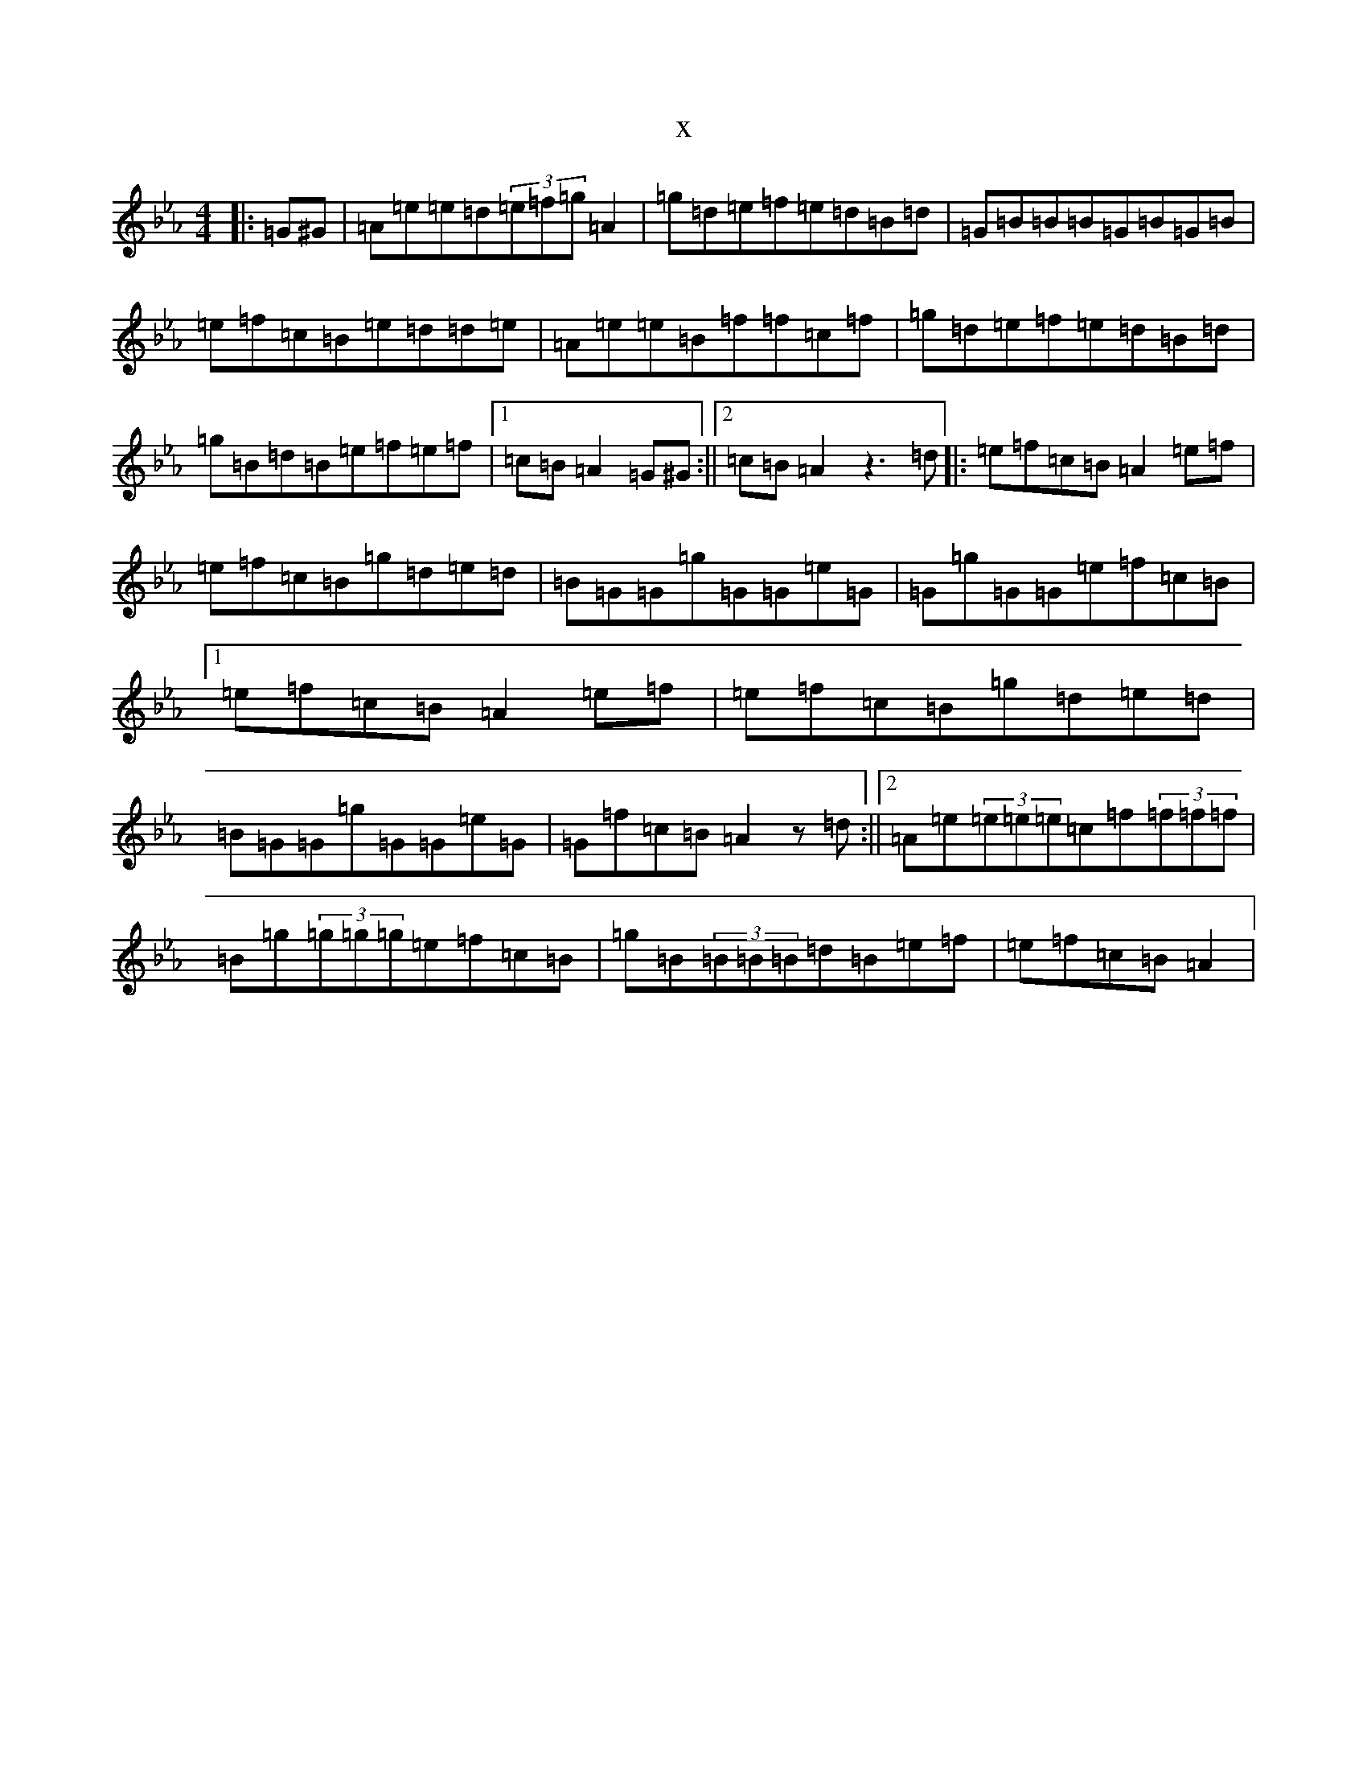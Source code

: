 X:16187
T:x
L:1/8
M:4/4
K: C minor
|:=G^G|=A=e=e=d(3=e=f=g=A2|=g=d=e=f=e=d=B=d|=G=B=B=B=G=B=G=B|=e=f=c=B=e=d=d=e|=A=e=e=B=f=f=c=f|=g=d=e=f=e=d=B=d|=g=B=d=B=e=f=e=f|1=c=B=A2=G^G:||2=c=B=A2z3=d|:=e=f=c=B=A2=e=f|=e=f=c=B=g=d=e=d|=B=G=G=g=G=G=e=G|=G=g=G=G=e=f=c=B|1=e=f=c=B=A2=e=f|=e=f=c=B=g=d=e=d|=B=G=G=g=G=G=e=G|=G=f=c=B=A2z=d:||2=A=e(3=e=e=e=c=f(3=f=f=f|=B=g(3=g=g=g=e=f=c=B|=g=B(3=B=B=B=d=B=e=f|=e=f=c=B=A2|